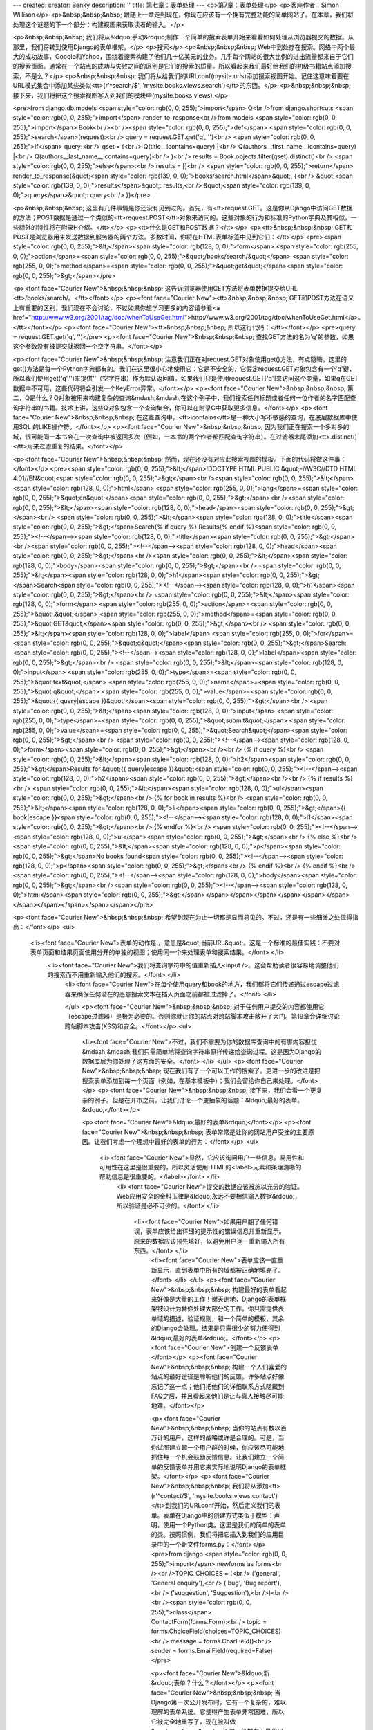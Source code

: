 ---
created: 
creator: Benky
description: ''
title: 第七章：表单处理
---
<p>第7章：表单处理</p>
<p>客座作者：Simon Willison</p>
<p>&nbsp;&nbsp;&nbsp; 跟随上一章走到现在，你现在应该有一个拥有完整功能的简单网站了。在本章，我们将处理这个谜题的下一个部分：构建视图来获取读者的输入。</p>

<p>&nbsp;&nbsp;&nbsp; 我们将从&ldquo;手动&rdquo;制作一个简单的搜索表单开始来看看如何处理从浏览器提交的数据。从那里，我们将转到使用Django的表单框架。</p>
<p>搜索</p>
<p>&nbsp;&nbsp;&nbsp; Web中到处存在搜索。网络中两个最大的成功故事，Google和Yahoo，围绕着搜索构建了他们几十亿美元的业务。几乎每个网站的很大比例的进出流量都来自于它们的搜索页面。通常在一个站点的成功与失败之间的区别是它们的搜索的质量。所以看起来我们最好给我们的初级书籍站点添加搜索，不是么？</p>
<p>&nbsp;&nbsp;&nbsp; 我们将从给我们的URLconf(mysite.urls)添加搜索视图开始。记住这意味着要在URL模式集合中添加某些类似<tt>(r'^search/$', 'mysite.books.views.search')</tt>的东西。</p>
<p>&nbsp;&nbsp;&nbsp; 接下来，我们将把这个搜索视图写入到我们的模块中(mysite.books.views):</p>

<pre>from django.db.models <span style="color: rgb(0, 0, 255);">import</span> Q<br />from django.shortcuts <span style="color: rgb(0, 0, 255);">import</span> render_to_response<br />from models <span style="color: rgb(0, 0, 255);">import</span> Book<br /><br /><span style="color: rgb(0, 0, 255);">def</span> <span style="color: rgb(0, 0, 255);">search</span>(request):<br />    query = request.GET.get('q', '')<br />    <span style="color: rgb(0, 0, 255);">if</span> query:<br />        qset = (<br />            Q(title__icontains=query) |<br />            Q(authors__first_name__icontains=query) |<br />            Q(authors__last_name__icontains=query)<br />        )<br />        results = Book.objects.filter(qset).distinct()<br />    <span style="color: rgb(0, 0,
255);">else</span>:<br />        results = []<br />    <span style="color: rgb(0, 0, 255);">return</span> render_to_response(&quot;<span style="color: rgb(139, 0, 0);">books/search.html</span>&quot;, {<br />        &quot;<span style="color: rgb(139, 0, 0);">results</span>&quot;: results,<br />        &quot;<span style="color: rgb(139, 0, 0);">query</span>&quot;: query<br />    })</pre>

<p>&nbsp;&nbsp;&nbsp; 这里有几件事情是你还没有见到过的。首先，有<tt>request.GET。这是你从Django中访问GET数据的方法；POST数据是通过一个类似的<tt>request.POST</tt>对象来访问的。这些对象的行为和标准的Python字典及其相似，一些额外的特性将在附录H介绍。</tt></p>
<p><tt>什么是GET和POST数据？</tt></p>
<p><tt>&nbsp;&nbsp;&nbsp; GET和POST是浏览器用来发送数据到服务器的两个方法。多数时间，你将在HTML表单标签中见到它们：</tt></p>
<pre><span style="color: rgb(0, 0, 255);">&lt;</span><span style="color: rgb(128, 0, 0);">form</span> <span style="color: rgb(255, 0, 0);">action</span>=<span style="color: rgb(0, 0, 255);">&quot;/books/search/&quot;</span> <span style="color: rgb(255, 0, 0);">method</span>=<span style="color: rgb(0, 0, 255);">&quot;get&quot;</span><span style="color: rgb(0, 0, 255);">&gt;</span></pre>

<p><font face="Courier New">&nbsp;&nbsp;&nbsp; 这告诉浏览器使用GET方法将表单数据提交给URL <tt>/books/search/。</tt></font></p>
<p><font face="Courier New"><tt>&nbsp;&nbsp;&nbsp; GET和POST方法在语义上有重要的区别，我们现在不会讨论，不过如果你想学习更多的内容请参看<a href="http://www.w3.org/2001/tag/doc/whenToUseGet.html">http://www.w3.org/2001/tag/doc/whenToUseGet.html</a>。</tt></font></p>
<p><font face="Courier New"><tt>&nbsp;&nbsp;&nbsp; 所以这行代码：</tt></font></p>
<pre>query = request.GET.get('q', '')</pre>
<p><font face="Courier New">&nbsp;&nbsp;&nbsp; 查找GET方法的名为'q'的参数，如果这个参数没有被提交就返回一个空字符串。</font></p>

<p><font face="Courier New">&nbsp;&nbsp;&nbsp; 注意我们正在对request.GET对象使用get()方法，有点隐晦。这里的get()方法是每一个Python字典都有的。我们在这里很小心地使用它：它是不安全的，它假定request.GET对象包含有一个'q'键，所以我们使用get('q','')来提供''（空字符串）作为默认返回值。如果我们只是使用request.GET['q']来访问这个变量，如果q在GET数据中不可用，这些代码将会引发一个KeyError异常。</font></p>
<p><font face="Courier New">&nbsp;&nbsp;&nbsp; 第二，Q是什么？Q对象被用来构建复杂的查询&mdash;&mdash;在这个例子中，我们搜索任何标题或者任何一位作者的名字匹配查询字符串的书籍。技术上讲，这些Q对象包含一个查询集合，你可以在附录C中获取更多信息。</font></p>
<p><font face="Courier New">&nbsp;&nbsp;&nbsp; 在这些查询中，<tt>icontains</tt>是一种大小写不敏感的查询，在底层数据库中使用SQL 的LIKE操作符。</font></p>
<p><font face="Courier New">&nbsp;&nbsp;&nbsp; 因为我们正在搜索一个多对多的域，很可能同一本书会在一次查询中被返回多次（例如，一本书的两个作者都匹配查询字符串）。在过滤器末尾添加<tt>.distinct()</tt>用来过滤重复的结果。</font></p>

<p><font face="Courier New">&nbsp;&nbsp;&nbsp; 然而，现在还没有对应此搜索视图的模板。下面的代码将做这件事：</font></p>
<pre><span style="color: rgb(0, 0, 255);">&lt;</span>!DOCTYPE HTML PUBLIC &quot;-//W3C//DTD HTML 4.01//EN&quot;<span style="color: rgb(0, 0, 255);">&gt;</span><br /><span style="color: rgb(0, 0, 255);">&lt;</span><span style="color: rgb(128, 0, 0);">html</span> <span style="color: rgb(255, 0, 0);">lang</span>=<span style="color: rgb(0, 0, 255);">&quot;en&quot;</span><span style="color: rgb(0, 0, 255);">&gt;</span><br /><span style="color: rgb(0, 0, 255);">&lt;</span><span style="color: rgb(128, 0, 0);">head</span><span style="color: rgb(0, 0, 255);">&gt;</span><br />    <span style="color: rgb(0, 0, 255);">&lt;</span><span style="color: rgb(128, 0, 0);">title</span><span style="color: rgb(0, 0, 255);">&gt;</span>Search{% if query %} Results{% endif %}<span style="color: rgb(0,
0, 255);"><!--</span--><span style="color: rgb(128, 0, 0);">title</span><span style="color: rgb(0, 0, 255);">&gt;</span><br /><span style="color: rgb(0, 0, 255);"><!--</span--><span style="color: rgb(128, 0, 0);">head</span><span style="color: rgb(0, 0, 255);">&gt;</span><br /><span style="color: rgb(0, 0, 255);">&lt;</span><span style="color: rgb(128, 0, 0);">body</span><span style="color: rgb(0, 0, 255);">&gt;</span><br />  <span style="color: rgb(0, 0, 255);">&lt;</span><span style="color: rgb(128, 0, 0);">h1</span><span style="color: rgb(0, 0, 255);">&gt;</span>Search<span style="color: rgb(0, 0, 255);"><!--</span--><span style="color: rgb(128, 0, 0);">h1</span><span style="color: rgb(0, 0, 255);">&gt;</span><br />  <span style="color: rgb(0, 0, 255);">&lt;</span><span
style="color: rgb(128, 0, 0);">form</span> <span style="color: rgb(255, 0, 0);">action</span>=<span style="color: rgb(0, 0, 255);">&quot;.&quot;</span> <span style="color: rgb(255, 0, 0);">method</span>=<span style="color: rgb(0, 0, 255);">&quot;GET&quot;</span><span style="color: rgb(0, 0, 255);">&gt;</span><br />    <span style="color: rgb(0, 0, 255);">&lt;</span><span style="color: rgb(128, 0, 0);">label</span> <span style="color: rgb(255, 0, 0);">for</span>=<span style="color: rgb(0, 0, 255);">&quot;q&quot;</span><span style="color: rgb(0, 0, 255);">&gt;</span>Search: <span style="color: rgb(0, 0, 255);"><!--</span--><span style="color: rgb(128, 0, 0);">label</span><span style="color: rgb(0, 0, 255);">&gt;</span><br />    <span style="color: rgb(0, 0,
255);">&lt;</span><span style="color: rgb(128, 0, 0);">input</span> <span style="color: rgb(255, 0, 0);">type</span>=<span style="color: rgb(0, 0, 255);">&quot;text&quot;</span> <span style="color: rgb(255, 0, 0);">name</span>=<span style="color: rgb(0, 0, 255);">&quot;q&quot;</span> <span style="color: rgb(255, 0, 0);">value</span>=<span style="color: rgb(0, 0, 255);">&quot;{{ query|escape }}&quot;</span><span style="color: rgb(0, 0, 255);">&gt;</span><br />    <span style="color: rgb(0, 0, 255);">&lt;</span><span style="color: rgb(128, 0, 0);">input</span> <span style="color: rgb(255, 0, 0);">type</span>=<span style="color: rgb(0, 0, 255);">&quot;submit&quot;</span> <span style="color: rgb(255, 0, 0);">value</span>=<span style="color: rgb(0, 0,
255);">&quot;Search&quot;</span><span style="color: rgb(0, 0, 255);">&gt;</span><br />  <span style="color: rgb(0, 0, 255);"><!--</span--><span style="color: rgb(128, 0, 0);">form</span><span style="color: rgb(0, 0, 255);">&gt;</span><br /><br />  {% if query %}<br />    <span style="color: rgb(0, 0, 255);">&lt;</span><span style="color: rgb(128, 0, 0);">h2</span><span style="color: rgb(0, 0, 255);">&gt;</span>Results for &quot;{{ query|escape }}&quot;:<span style="color: rgb(0, 0, 255);"><!--</span--><span style="color: rgb(128, 0, 0);">h2</span><span style="color: rgb(0, 0, 255);">&gt;</span><br /><br />    {% if results %}<br />      <span style="color: rgb(0, 0, 255);">&lt;</span><span style="color: rgb(128, 0, 0);">ul</span><span style="color: rgb(0, 0,
255);">&gt;</span><br />      {% for book in results %}<br />        <span style="color: rgb(0, 0, 255);">&lt;</span><span style="color: rgb(128, 0, 0);">li</span><span style="color: rgb(0, 0, 255);">&gt;</span>{{ book|escape }}<span style="color: rgb(0, 0, 255);"><!--</span--><span style="color: rgb(128, 0, 0);">l1</span><span style="color: rgb(0, 0, 255);">&gt;</span><br />      {% endfor %}<br />      <span style="color: rgb(0, 0, 255);"><!--</span--><span style="color: rgb(128, 0, 0);">ul</span><span style="color: rgb(0, 0, 255);">&gt;</span><br />    {% else %}<br />      <span style="color: rgb(0, 0, 255);">&lt;</span><span style="color: rgb(128, 0, 0);">p</span><span style="color: rgb(0, 0, 255);">&gt;</span>No books found<span style="color: rgb(0, 0,
255);"><!--</span--><span style="color: rgb(128, 0, 0);">p</span><span style="color: rgb(0, 0, 255);">&gt;</span><br />    {% endif %}<br />  {% endif %}<br /><span style="color: rgb(0, 0, 255);"><!--</span--><span style="color: rgb(128, 0, 0);">body</span><span style="color: rgb(0, 0, 255);">&gt;</span><br /><span style="color: rgb(0, 0, 255);"><!--</span--><span style="color: rgb(128, 0, 0);">html</span><span style="color: rgb(0, 0, 255);">&gt;</span></span></span></span></span></span></span></span></span></span></span></span></pre>

<p><font face="Courier New">&nbsp;&nbsp;&nbsp; 希望到现在为止一切都是显而易见的。不过，还是有一些细微之处值得指出：</font></p>
<ul>
    <li><font face="Courier New">表单的动作是.，意思是&quot;当前URL&quot;。这是一个标准的最佳实践：不要对表单页面和结果页面使用分开的单独的视图；使用同一个来处理表单和搜索结果。</font> </li>
        <li><font face="Courier New">我们将查询字符串的值重新插入<input />。这会帮助读者很容易地调整他们的搜索而不用重新输入他们的搜索。</font> </li>
            <li><font face="Courier New">在每个使用query和book的地方，我们都将它们传递通过escape过滤器来确保任何潜在的恶意搜索文本在插入页面之前都被过滤掉了。</font> </li>

            </ul>
            <p><font face="Courier New">&nbsp;&nbsp;&nbsp; 对于任何用户提交的内容都使用它（escape过滤器）是极为必要的。否则你就让你的站点对跨站脚本攻击敞开了大门。第19章会详细讨论跨站脚本攻击(XSS)和安全。</font></p>
            <ul>
                <li><font face="Courier New">不过，我们不需要为你的数据库查询中的有害内容担忧&mdash;&mdash;我们只需简单地将查询字符串原样传递给查询过程。这是因为Django的数据库层为你处理了这方面的安全。</font> </li>
                </ul>
                <p><font face="Courier New">&nbsp;&nbsp;&nbsp; 现在我们有了一个可以工作的搜索了。更进一步的改进是把搜索表单添加到每一个页面（例如，在基本模板中）；我们会留给你自己来处理。</font></p>
                <p><font face="Courier New">&nbsp;&nbsp;&nbsp; 接下来，我们会看一个更复杂的例子。但是在开市之前，让我们讨论一个更抽象的话题：&ldquo;最好的表单。&rdquo;</font></p>

                <p><font face="Courier New">&ldquo;最好的表单&rdquo;</font></p>
                <p><font face="Courier New">&nbsp;&nbsp;&nbsp; 表单常常是让你的网站用户受挫的主要原因。让我们考虑一个理想中最好的表单的行为：</font></p>
                <ul>
                    <li><font face="Courier New">显然，它应该询问用户一些信息。易用性和可用性在这里是很重要的，所以灵活使用HTML的<label>元素和条理清晰的帮助信息是很重要的。</label></font> </li>
                        <li><font face="Courier New">提交的数据应该被施以充分的验证。Web应用安全的金科玉律是&ldquo;永远不要相信输入数据&rdquo;，所以验证是必不可少的。</font> </li>

                            <li><font face="Courier New">如果用户翻了任何错误，表单应该给出详细的提示性的错误信息并重新显示。原来的数据应该预先填好，以避免用户逐一重新输入所有东西。</font> </li>
                                <li><font face="Courier New">表单应该一直重新显示，直到表单中所有的域都被正确地填充了。</font> </li>
                                </ul>
                                <p><font face="Courier New">&nbsp;&nbsp;&nbsp; 构建最好的表单看起来好像是大量的工作！谢天谢地，Django的表单框架被设计为替你处理大部分的工作。你只需提供表单域的描述，验证规则，和一个简单的模板，其余的Django会处理。结果是只需很少的努力便得到&ldquo;最好的表单&rdquo;。</font></p>
                                <p><font face="Courier New">创建一个反馈表单</font></p>
                                <p><font face="Courier New">&nbsp;&nbsp;&nbsp; 构建一个人们喜爱的站点的最好途径是聆听他们的反馈。许多站点好像忘记了这一点；他们把他们的详细联系方式隐藏到FAQ之后，并且看起来他们是让与真人接触尽可能地难。</font></p>

                                <p><font face="Courier New">&nbsp;&nbsp;&nbsp; 当你的站点有数以百万计的用户，这样的战略或许是合理的。可是，当你试图建立起一个用户群的时候，你应该尽可能地抓住每一个机会鼓励反馈信息。让我们建立一个简单的反馈表单并用它来实际地说明Django的表单框架。</font></p>
                                <p><font face="Courier New">&nbsp;&nbsp;&nbsp; 我们将从添加<tt>(r'^contact/$', 'mysite.books.views.contact')</tt>到我们的URLconf开始，然后定义我们的表单。表单在Django中的创建方式类似于模型：声明，使用一个Python类。这里是我们的简单的表单的类。按照惯例，我们将把它插入到我们的应用目录中的一个新文件forms.py：</font></p>
                                <pre>from django <span style="color: rgb(0, 0, 255);">import</span> newforms as forms<br /><br />TOPIC_CHOICES = (<br />    ('general', 'General enquiry'),<br />    ('bug', 'Bug report'),<br />    ('suggestion', 'Suggestion'),<br />)<br /><br /><span style="color: rgb(0, 0, 255);">class</span> ContactForm(forms.Form):<br />    topic = forms.ChoiceField(choices=TOPIC_CHOICES)<br />    message = forms.CharField()<br />    sender = forms.EmailField(required=False)</pre>

                                <p><font face="Courier New">&ldquo;新&rdquo;表单？什么？</font></p>
                                <p><font face="Courier New">&nbsp;&nbsp;&nbsp; 当Django第一次公开发布时，它有一个复杂的，难以理解的表单系统。它使得产生表单非常困难，所以它被完全地重写了，现在被叫做&quot;newforms&quot;。不过，仍然有大量代码是基于&ldquo;旧&rdquo;表单系统的，所以到现在为止Django在两种表单包之间过渡。</font></p>
                                <p><font face="Courier New">&nbsp;&nbsp;&nbsp; 到本书写作时为止，Django的旧表单系统仍然作为django.forms可用，新表单包是django.newforms。某些地方改变了并且django.forms将会指向新的表单包。不过，为了确保本书中的例子能够尽可能广泛地工作，所有的例子会引用django.newforms。</font></p>
                                <p><font face="Courier New">&nbsp;&nbsp;&nbsp; Django的表单是django.newforms.Form的子类，就像Django模型是django.db.models.Model的子类。django.newforms模块也包含一些Field类；完整的列表在Django的文章网站<a href="http://www.djangoproject.com/documentation/0.96/newforms/">http://www.djangoproject.com/documentation/0.96/newforms/</a>可用。</font></p>

                                <p><font face="Courier New">&nbsp;&nbsp;&nbsp; 我们的<tt>ContactForm</tt>由3个域组成：话题，从三个选项中选择；消息，是一个字符域；发送者，是一个电子邮件域并且是可选的（因为即使是匿名的用户也是有用的）。还有其他的一些域类型可以使用，并且如果它们不满足你的需要你可以编写你自己的类型。</font></p>
                                <p><font face="Courier New">&nbsp;&nbsp;&nbsp; 表单对象本身知道怎样去做一些有用的事情。它可以验证一个数据的收集，它可以生成自己的HTML&quot;小部件&quot;，它可以构建一个有用的出错信息的集合，并且，如果我们比较懒，它还可以为我们绘制整个表单。让我们把它挂接到一个视图来实际地看看它。在views.py中：</font></p>
                                <pre>from django.db.models <span style="color: rgb(0, 0, 255);">import</span> Q<br />from django.shortcuts <span style="color: rgb(0, 0, 255);">import</span> render_to_response<br />from models <span style="color: rgb(0, 0, 255);">import</span> Book<br />from forms <span style="color: rgb(0, 0, 255);">import</span> ContactForm<br /><br /><span style="color: rgb(0, 0, 255);">def</span> <span style="color: rgb(0, 0, 255);">search</span>(request):<br />    query = request.GET.get('q', '')<br />    <span style="color: rgb(0, 0, 255);">if</span> query:<br />        qset = (<br />            Q(title__icontains=query) |<br />            Q(authors__first_name__icontains=query) |<br />            Q(authors__last_name__icontains=query)<br />        )<br />
                                results = Book.objects.filter(qset).distinct()<br />    <span style="color: rgb(0, 0, 255);">else</span>:<br />        results = []<br />    <span style="color: rgb(0, 0, 255);">return</span> render_to_response(&quot;<span style="color: rgb(139, 0, 0);">books/search.html</span>&quot;, {<br />        &quot;<span style="color: rgb(139, 0, 0);">results</span>&quot;: results,<br />        &quot;<span style="color: rgb(139, 0, 0);">query</span>&quot;: query<br />    })<br /><br /><span style="color: rgb(0, 0, 255);">def</span> contact(request):<br />    form = ContactForm()<br />    <span style="color: rgb(0, 0, 255);">return</span> render_to_response('contact.html', {'form': form})</pre>

                                <p><font face="Courier New">&nbsp;&nbsp;&nbsp; 并且在<tt>contact.html</tt>中：</font></p>
                                <pre><span style="color: rgb(0, 0, 255);">&lt;</span>!DOCTYPE HTML PUBLIC &quot;-//W3C//DTD HTML 4.01//EN&quot;<span style="color: rgb(0, 0, 255);">&gt;</span><br /><span style="color: rgb(0, 0, 255);">&lt;</span><span style="color: rgb(128, 0, 0);">html</span> <span style="color: rgb(255, 0, 0);">lang</span>=<span style="color: rgb(0, 0, 255);">&quot;en&quot;</span><span style="color: rgb(0, 0, 255);">&gt;</span><br /><span style="color: rgb(0, 0, 255);">&lt;</span><span style="color: rgb(128, 0, 0);">head</span><span style="color: rgb(0, 0, 255);">&gt;</span><br />    <span style="color: rgb(0, 0, 255);">&lt;</span><span style="color: rgb(128, 0, 0);">title</span><span style="color: rgb(0, 0, 255);">&gt;</span>Contact us<span style="color:
                                rgb(0, 0, 255);"><!--</span--><span style="color: rgb(128, 0, 0);">title</span><span style="color: rgb(0, 0, 255);">&gt;</span><br /><span style="color: rgb(0, 0, 255);"><!--</span--><span style="color: rgb(128, 0, 0);">head</span><span style="color: rgb(0, 0, 255);">&gt;</span><br /><span style="color: rgb(0, 0, 255);">&lt;</span><span style="color: rgb(128, 0, 0);">body</span><span style="color: rgb(0, 0, 255);">&gt;</span><br />    <span style="color: rgb(0, 0, 255);">&lt;</span><span style="color: rgb(128, 0, 0);">h1</span><span style="color: rgb(0, 0, 255);">&gt;</span>Contact us<span style="color: rgb(0, 0, 255);"><!--</span--><span style="color: rgb(128, 0, 0);">h1</span><span style="color: rgb(0, 0, 255);">&gt;</span><br />    <span
                                style="color: rgb(0, 0, 255);">&lt;</span><span style="color: rgb(128, 0, 0);">form</span> <span style="color: rgb(255, 0, 0);">action</span>=<span style="color: rgb(0, 0, 255);">&quot;.&quot;</span> <span style="color: rgb(255, 0, 0);">method</span>=<span style="color: rgb(0, 0, 255);">&quot;POST&quot;</span><span style="color: rgb(0, 0, 255);">&gt;</span><br />        <span style="color: rgb(0, 0, 255);">&lt;</span><span style="color: rgb(128, 0, 0);">table</span><span style="color: rgb(0, 0, 255);">&gt;</span><br />            {{ form.as_table }}<br />        <span style="color: rgb(0, 0, 255);"><!--</span--><span style="color: rgb(128, 0, 0);">table</span><span style="color: rgb(0, 0, 255);">&gt;</span><br />        <span style="color: rgb(0,
                                0, 255);">&lt;</span><span style="color: rgb(128, 0, 0);">p</span><span style="color: rgb(0, 0, 255);">&gt;</span><span style="color: rgb(0, 0, 255);">&lt;</span><span style="color: rgb(128, 0, 0);">input</span> <span style="color: rgb(255, 0, 0);">type</span>=<span style="color: rgb(0, 0, 255);">&quot;submit&quot;</span> <span style="color: rgb(255, 0, 0);">value</span>=<span style="color: rgb(0, 0, 255);">&quot;Submit&quot;</span><span style="color: rgb(0, 0, 255);">&gt;</span><span style="color: rgb(0, 0, 255);"><!--</span--><span style="color: rgb(128, 0, 0);">p</span><span style="color: rgb(0, 0, 255);">&gt;</span><br />    <span style="color: rgb(0, 0, 255);"><!--</span--><span style="color: rgb(128, 0, 0);">form</span><span style="color:
                                rgb(0, 0, 255);">&gt;</span><br /><span style="color: rgb(0, 0, 255);"><!--</span--><span style="color: rgb(128, 0, 0);">body</span><span style="color: rgb(0, 0, 255);">&gt;</span><br /><span style="color: rgb(0, 0, 255);"><!--</span--><span style="color: rgb(128, 0, 0);">html</span><span style="color: rgb(0, 0, 255);">&gt;</span></span></span></span></span></span></span></span></span></pre>

                                <p><font face="Courier New">&nbsp;&nbsp;&nbsp; 这里最有趣的一行是<tt>{{ form.as_table }}。</tt>form是我们的ContactForm实例，传递到<tt>render_to_response</tt>。as_table是一个将表单渲染为表格的行序列的方法(as_ul和as_p也可以被使用)。生成的HTML看起来是这样的：</font></p>
                                <pre><span style="color: rgb(0, 0, 255);">&lt;</span><span style="color: rgb(128, 0, 0);">tr</span><span style="color: rgb(0, 0, 255);">&gt;</span><br />    <span style="color: rgb(0, 0, 255);">&lt;</span><span style="color: rgb(128, 0, 0);">th</span><span style="color: rgb(0, 0, 255);">&gt;</span><span style="color: rgb(0, 0, 255);">&lt;</span><span style="color: rgb(128, 0, 0);">label</span> <span style="color: rgb(255, 0, 0);">for</span>=<span style="color: rgb(0, 0, 255);">&quot;id_topic&quot;</span><span style="color: rgb(0, 0, 255);">&gt;</span>Topic:<span style="color: rgb(0, 0, 255);"><!--</span--><span style="color: rgb(128, 0, 0);">label</span><span style="color: rgb(0, 0, 255);">&gt;</span><span style="color: rgb(0, 0,
                                255);"><!--</span--><span style="color: rgb(128, 0, 0);">th</span><span style="color: rgb(0, 0, 255);">&gt;</span><br />    <span style="color: rgb(0, 0, 255);">&lt;</span><span style="color: rgb(128, 0, 0);">td</span><span style="color: rgb(0, 0, 255);">&gt;</span><br />        <span style="color: rgb(0, 0, 255);">&lt;</span><span style="color: rgb(128, 0, 0);">select</span> <span style="color: rgb(255, 0, 0);">name</span>=<span style="color: rgb(0, 0, 255);">&quot;topic&quot;</span> <span style="color: rgb(255, 0, 0);">id</span>=<span style="color: rgb(0, 0, 255);">&quot;id_topic&quot;</span><span style="color: rgb(0, 0, 255);">&gt;</span><br />            <span style="color: rgb(0, 0, 255);">&lt;</span><span style="color: rgb(128, 0,
                                0);">option</span> <span style="color: rgb(255, 0, 0);">value</span>=<span style="color: rgb(0, 0, 255);">&quot;general&quot;</span><span style="color: rgb(0, 0, 255);">&gt;</span>General enquiry<span style="color: rgb(0, 0, 255);"><!--</span--><span style="color: rgb(128, 0, 0);">option</span><span style="color: rgb(0, 0, 255);">&gt;</span><br />            <span style="color: rgb(0, 0, 255);">&lt;</span><span style="color: rgb(128, 0, 0);">option</span> <span style="color: rgb(255, 0, 0);">value</span>=<span style="color: rgb(0, 0, 255);">&quot;bug&quot;</span><span style="color: rgb(0, 0, 255);">&gt;</span>Bug report<span style="color: rgb(0, 0, 255);"><!--</span--><span style="color: rgb(128, 0, 0);">option</span><span style="color: rgb(0, 0,
                                255);">&gt;</span><br />            <span style="color: rgb(0, 0, 255);">&lt;</span><span style="color: rgb(128, 0, 0);">option</span> <span style="color: rgb(255, 0, 0);">value</span>=<span style="color: rgb(0, 0, 255);">&quot;suggestion&quot;</span><span style="color: rgb(0, 0, 255);">&gt;</span>Suggestion<span style="color: rgb(0, 0, 255);"><!--</span--><span style="color: rgb(128, 0, 0);">option</span><span style="color: rgb(0, 0, 255);">&gt;</span><br />        <span style="color: rgb(0, 0, 255);"><!--</span--><span style="color: rgb(128, 0, 0);">select</span><span style="color: rgb(0, 0, 255);">&gt;</span><br />    <span style="color: rgb(0, 0, 255);"><!--</span--><span style="color: rgb(128, 0, 0);">td</span><span style="color: rgb(0, 0,
                                255);">&gt;</span><br /><span style="color: rgb(0, 0, 255);"><!--</span--><span style="color: rgb(128, 0, 0);">tr</span><span style="color: rgb(0, 0, 255);">&gt;</span><br /><span style="color: rgb(0, 0, 255);">&lt;</span><span style="color: rgb(128, 0, 0);">tr</span><span style="color: rgb(0, 0, 255);">&gt;</span><br />    <span style="color: rgb(0, 0, 255);">&lt;</span><span style="color: rgb(128, 0, 0);">th</span><span style="color: rgb(0, 0, 255);">&gt;</span><span style="color: rgb(0, 0, 255);">&lt;</span><span style="color: rgb(128, 0, 0);">label</span> <span style="color: rgb(255, 0, 0);">for</span>=<span style="color: rgb(0, 0, 255);">&quot;id_message&quot;</span><span style="color: rgb(0, 0, 255);">&gt;</span>Message:<span style="color:
                                rgb(0, 0, 255);"><!--</span--><span style="color: rgb(128, 0, 0);">label</span><span style="color: rgb(0, 0, 255);">&gt;</span><span style="color: rgb(0, 0, 255);"><!--</span--><span style="color: rgb(128, 0, 0);">th</span><span style="color: rgb(0, 0, 255);">&gt;</span><br />    <span style="color: rgb(0, 0, 255);">&lt;</span><span style="color: rgb(128, 0, 0);">td</span><span style="color: rgb(0, 0, 255);">&gt;</span><span style="color: rgb(0, 0, 255);">&lt;</span><span style="color: rgb(128, 0, 0);">input</span> <span style="color: rgb(255, 0, 0);">type</span>=<span style="color: rgb(0, 0, 255);">&quot;text&quot;</span> <span style="color: rgb(255, 0, 0);">name</span>=<span style="color: rgb(0, 0, 255);">&quot;message&quot;</span> <span
                                style="color: rgb(255, 0, 0);">id</span>=<span style="color: rgb(0, 0, 255);">&quot;id_message&quot;</span> <span style="color: rgb(0, 0, 255);">/&gt;</span><span style="color: rgb(0, 0, 255);"><!--</span--><span style="color: rgb(128, 0, 0);">td</span><span style="color: rgb(0, 0, 255);">&gt;</span><br /><span style="color: rgb(0, 0, 255);"><!--</span--><span style="color: rgb(128, 0, 0);">tr</span><span style="color: rgb(0, 0, 255);">&gt;</span><br /><span style="color: rgb(0, 0, 255);">&lt;</span><span style="color: rgb(128, 0, 0);">tr</span><span style="color: rgb(0, 0, 255);">&gt;</span><br />    <span style="color: rgb(0, 0, 255);">&lt;</span><span style="color: rgb(128, 0, 0);">th</span><span style="color: rgb(0, 0, 255);">&gt;</span><span
                                style="color: rgb(0, 0, 255);">&lt;</span><span style="color: rgb(128, 0, 0);">label</span> <span style="color: rgb(255, 0, 0);">for</span>=<span style="color: rgb(0, 0, 255);">&quot;id_sender&quot;</span><span style="color: rgb(0, 0, 255);">&gt;</span>Sender:<span style="color: rgb(0, 0, 255);"><!--</span--><span style="color: rgb(128, 0, 0);">label</span><span style="color: rgb(0, 0, 255);">&gt;</span><span style="color: rgb(0, 0, 255);"><!--</span--><span style="color: rgb(128, 0, 0);">th</span><span style="color: rgb(0, 0, 255);">&gt;</span><br />    <span style="color: rgb(0, 0, 255);">&lt;</span><span style="color: rgb(128, 0, 0);">td</span><span style="color: rgb(0, 0, 255);">&gt;</span><span style="color: rgb(0, 0, 255);">&lt;</span><span
                                style="color: rgb(128, 0, 0);">input</span> <span style="color: rgb(255, 0, 0);">type</span>=<span style="color: rgb(0, 0, 255);">&quot;text&quot;</span> <span style="color: rgb(255, 0, 0);">name</span>=<span style="color: rgb(0, 0, 255);">&quot;sender&quot;</span> <span style="color: rgb(255, 0, 0);">id</span>=<span style="color: rgb(0, 0, 255);">&quot;id_sender&quot;</span> <span style="color: rgb(0, 0, 255);">/&gt;</span><span style="color: rgb(0, 0, 255);"><!--</span--><span style="color: rgb(128, 0, 0);">td</span><span style="color: rgb(0, 0, 255);">&gt;</span><br /><span style="color: rgb(0, 0, 255);"><!--</span--><span style="color: rgb(128, 0, 0);">tr</span><span style="color: rgb(0, 0,
                                255);">&gt;</span></span></span></span></span></span></span></span></span></span></span></span></span></span></span></span></span></pre>

                                <p><font face="Courier New">&nbsp;&nbsp;&nbsp; 注意
                                <table>
                                    和
                                        <form>
                                                标签并没有被包含；你需要在模板中自己定义它们，给你了自由来控制当表单被提交的时候的行为。<label>元素被包含，使得表单在盒子之外也可以被访问。  </label>
                                                        <p><font face="Courier New">&nbsp;&nbsp;&nbsp; 我们的表单当前为消息域使用<tt><input type="text" /></tt>小部件。我们不想限制我们的用户只能输入一行文本，所以我们将使用<textarea>小部件来代替：&lt;/font&gt;&lt;/p&gt;  &lt;pre&gt;&lt;span style=&quot;color: #0000ff&quot;&gt;class&lt;/span&gt; ContactForm(forms.Form):     topic = forms.ChoiceField(choices=TOPIC_CHOICES)     message = forms.CharField(widget=forms.Textarea())     sender = forms.EmailField(required=False)&lt;/pre&gt;  &lt;p&gt;&lt;font face=&quot;Courier New&quot;&gt;&nbsp;&nbsp;&nbsp; 表单框架把每个域的表现逻辑分为一个小部件的集合。每个域类型都有一个默认的小部件，但是你可以很容易地覆盖默认值，或者提供一个你自己定制的小部件。&lt;/font&gt;&lt;/p&gt;
                                                        &lt;p&gt;&lt;font face=&quot;Courier New&quot;&gt;&nbsp;&nbsp;&nbsp; 现在，提交这个表单实际上不会做任何事情。让我们添加自己的验证规则：&lt;/font&gt;&lt;/p&gt;  &lt;pre&gt;&lt;span style=&quot;color: #0000ff&quot;&gt;def&lt;/span&gt; contact(request):     &lt;span style=&quot;color: #0000ff&quot;&gt;if&lt;/span&gt; request.method == 'POST':         form = ContactForm(request.POST)     &lt;span style=&quot;color: #0000ff&quot;&gt;else&lt;/span&gt;:         form = ContactForm()     &lt;span style=&quot;color: #0000ff&quot;&gt;return&lt;/span&gt; render_to_response('contact.html', {'form': form})&lt;/pre&gt;  &lt;p&gt;&nbsp;&nbsp;&nbsp;&nbsp;
                                                        一个表单实例可以处在两种状态之一：绑定的和非绑定的。一个绑定的实例是使用字典（或者类似字典的对象）构造并且知道怎样验证和从它们重新显示数据。一个非绑定的表单没有数据和它绑定，它仅仅知道如何显示它自己。&lt;/p&gt;  &lt;p&gt;&nbsp;&nbsp;&nbsp; 尝试输入一个无效的电子邮件地址。&lt;tt&gt;EmailField&lt;/tt&gt;知道如何验证电子邮件地址，至少在一个合理的可接受的水平上。&lt;/p&gt;  &lt;p&gt;设置初始数据&lt;/p&gt;  &lt;p&gt;&nbsp;&nbsp;&nbsp; 直接把数据传递给表单构造器会绑定这个数据并指示应该进行验证。不过，通常我们需要显示一个一些域被预填的初始表单&mdash;&mdash;例如，一个&ldquo;编辑&rdquo;表单。我们可以通过initial关键字参数来做这个：&lt;/p&gt;  &lt;p&gt;form = CommentForm(initial={'sender': &lt;a
                                                        href=&quot;mailto:'user@example.com'&quot; _fcksavedurl=&quot;mailto:'user@example.com'&quot;&gt;'user@example.com'&lt;/a&gt;})&lt;/p&gt;  &lt;p&gt;&nbsp;&nbsp;&nbsp; 如果我们的表单将总是使用相同的默认值，我们可以在表单的定义中配置它们：&lt;/p&gt;  &lt;pre&gt;message = forms.CharField(widget=forms.Textarea(),                           initial=&quot;&lt;span style=&quot;color: #8b0000&quot;&gt;Replace with your feedback&lt;/span&gt;&quot;)&lt;/pre&gt;  &lt;p&gt;处理提交&lt;/p&gt;  &lt;p&gt;&nbsp;&nbsp;&nbsp; 一旦用户填写了表单并且它们通过了我们的验证规则，我们需要用这些数据来做一些有用的事。在这个例子里，我们想要构建并发送一封包含用户反馈的电子邮件。我们将使用Django的email包来做这些。&lt;/p&gt;
                                                        &lt;p&gt;&nbsp;&nbsp;&nbsp;&nbsp; 首先，我们需要知道数据是否确实被验证了，如果是，我们需要访问经过验证的数据。表单框架做了比验证数据更多的事，它也把数据转换为Python的类型。我们的联系人表单仅处理字符串，但是如果我们使用了&lt;tt&gt;IntegerField&lt;/tt&gt; 或者 &lt;tt&gt;DateTimeField，表单框架会确保我们得到一个Python的整数或者datetime对象。&lt;/tt&gt;&lt;/p&gt;  &lt;p&gt;&lt;tt&gt;&nbsp;&nbsp;&nbsp; 为知道表单是否被绑定验证数据，调用is_vaild()方法：&lt;/tt&gt;&lt;/p&gt;  &lt;pre&gt;form = ContactForm(request.POST) &lt;span style=&quot;color: #0000ff&quot;&gt;if&lt;/span&gt; form.is_valid():     # Process form &lt;span style=&quot;color: #0000ff&quot;&gt;data&lt;/span&gt;&lt;/pre&gt;  &lt;p&gt;&lt;font face=&quot;Courier
                                                        New&quot;&gt;&nbsp;&nbsp;&nbsp; 现在我们需要访问数据。我们可以直接从request.POST取出它，但是如果我们这样做，我们会错过由表单框架实施的类型转换。取而代之，我们使用form.clean_fata:&lt;/font&gt;&lt;/p&gt;  &lt;pre&gt;&lt;span style=&quot;color: #0000ff&quot;&gt;if&lt;/span&gt; form.is_valid():     topic = form.clean_data['topic']     message = form.clean_data['message']     sender = form.clean_data.get('sender', 'noreply@example.com')     # ...&lt;/pre&gt;  &lt;p&gt;&lt;font face=&quot;Courier New&quot;&gt;&nbsp;&nbsp;&nbsp;
                                                        注意因为发送人域并不是必需的，当它缺失时我们提供了一个默认值。最后，我们需要记录用户的反馈。做到这一点最简单的途径是用电子邮件把它发送给站点管理员。我们可以使用send_mail函数来做这件事：&lt;/font&gt;&lt;/p&gt;  &lt;pre&gt;from django.core.mail &lt;span style=&quot;color: #0000ff&quot;&gt;import&lt;/span&gt; send_mail  # ...  send_mail(     'Feedback from your &lt;span style=&quot;color: #0000ff&quot;&gt;site&lt;/span&gt;, topic: %s' % topic,     message, sender,     ['administrator@example.com'] )&lt;/pre&gt;  &lt;p&gt;&lt;font face=&quot;Courier New&quot;&gt;&nbsp;&nbsp;&nbsp;
                                                        send_mail函数有四个必需的参数：邮件标题，邮件体，&quot;from&quot;地址，和一个接收者列表。send_mail是Django的&lt;tt&gt;EmailMessage&lt;/tt&gt;类的一个便利的包装形式，&lt;tt&gt;EmailMessage&lt;/tt&gt;提供高级的特性如附件、多块电子邮件、和电子邮件头部的完全控制。&lt;/font&gt;&lt;/p&gt;  &lt;p&gt;&lt;font face=&quot;Courier New&quot;&gt;&nbsp;&nbsp;&nbsp; 发送了电子邮件之后，我们应该将我们的用户重定向到一个静态的确认页面。完成后的视图函数看起来是这样的：&lt;/font&gt;&lt;/p&gt;  &lt;pre&gt;from django.http &lt;span style=&quot;color: #0000ff&quot;&gt;import&lt;/span&gt; HttpResponseRedirect from django.shortcuts &lt;span style=&quot;color: #0000ff&quot;&gt;import&lt;/span&gt; render_to_response from django.core.mail &lt;span
                                                        style=&quot;color: #0000ff&quot;&gt;import&lt;/span&gt; send_mail from forms &lt;span style=&quot;color: #0000ff&quot;&gt;import&lt;/span&gt; ContactForm  &lt;span style=&quot;color: #0000ff&quot;&gt;def&lt;/span&gt; contact(request):     &lt;span style=&quot;color: #0000ff&quot;&gt;if&lt;/span&gt; request.method == 'POST':         form = ContactForm(request.POST)         &lt;span style=&quot;color: #0000ff&quot;&gt;if&lt;/span&gt; form.is_valid():             topic = form.clean_data['topic']             message = form.clean_data['message']             sender = form.clean_data.get('sender', 'noreply@example.com')             send_mail(                 'Feedback from your &lt;span style=&quot;color:
                                                        #0000ff&quot;&gt;site&lt;/span&gt;, topic: %s' % topic,                 message, sender,                 ['administrator@example.com']             )             &lt;span style=&quot;color: #0000ff&quot;&gt;return&lt;/span&gt; HttpResponseRedirect('/contact/thanks/')     &lt;span style=&quot;color: #0000ff&quot;&gt;else&lt;/span&gt;:         form = ContactForm()     &lt;span style=&quot;color: #0000ff&quot;&gt;return&lt;/span&gt; render_to_response('contact.html', {'form': form})&lt;/pre&gt;  &lt;pre&gt;POST之后重定向&lt;/pre&gt;  &lt;p&gt;&nbsp;&nbsp;&nbsp;
                                                        如果用户在页面被POST请求显示过之后选择刷新页面，那么那个请求会被重复。这通常会导致不期望的行为，如一个重复的记录被添加到数据库中。在POST之后重定向是避免此种情况的有用的模式：在成功执行一个POST请求之后，将用户重定向到另一个页面而不是直接返回HTML。&lt;/p&gt;  &lt;p&gt;自定义验证规则&lt;/p&gt;  &lt;p&gt;&nbsp;&nbsp;&nbsp; 想想我们已经建立了反馈表单，并且电子邮件也已经嵌入了。只有一个问题：某些邮件只有一或者两个词语，并不能形成包含详细信息的邮件。我们准备实施一个新的验证规则：4个词语或者更多，谢谢。&lt;/p&gt;  &lt;p&gt;&nbsp;&nbsp;&nbsp;
                                                        有很多种方法在Django表单中嵌入自定义验证规则。如果我们的规则是要一次又一次被重复使用的，我们可以创建一个自定义的域类型。大多数的自定义验证规则是一次性的，因此，可以直接绑定在表单类中。&lt;/p&gt;  &lt;p&gt;&nbsp;&nbsp;&nbsp; 我们想要在message域添加验证规则，因此我们需要给我们的表单添加一个clean_message方法：&lt;/p&gt;  &lt;pre&gt;&lt;span style=&quot;color: #0000ff&quot;&gt;class&lt;/span&gt; ContactForm(forms.Form):     topic = forms.ChoiceField(choices=TOPIC_CHOICES)     message = forms.CharField(widget=forms.Textarea())     sender = forms.EmailField(required=False)      &lt;span style=&quot;color: #0000ff&quot;&gt;def&lt;/span&gt; clean_message(self):         message = self.clean_data.get('message', '')
                                                        num_words = len(message.&lt;span style=&quot;color: #0000ff&quot;&gt;split&lt;/span&gt;())         &lt;span style=&quot;color: #0000ff&quot;&gt;if&lt;/span&gt; num_words &lt; 4:             raise forms.ValidationError(&quot;&lt;span style=&quot;color: #8b0000&quot;&gt;Not enough words!&lt;/span&gt;&quot;)         &lt;span style=&quot;color: #0000ff&quot;&gt;return&lt;/span&gt; message&lt;/pre&gt;  &lt;p&gt;&nbsp;&nbsp;&nbsp; 这个新的方法会在默认的域验证方法（在这个例子中是CharField的验证方法）之后被调用。因为域数据已经部分地被处理了，我们需要我们需要把它从表单的clean_data字典中取出来。&lt;/p&gt;  &lt;p&gt;&nbsp;&nbsp;&nbsp;
                                                        我们使用len()和split()组合来计算单词的数目。如果用户输入了太少的单词，我们就会抛出一个&lt;tt&gt;ValidationError&lt;/tt&gt;异常。附加在这个异常的字符串会作为错误列表中的一个条目显示给用户。&lt;/p&gt;  &lt;p&gt;&nbsp;&nbsp;&nbsp; 在方法的末尾明确地返回出错域的值是十分重要的。这允许我们修改（或者把它转换为一个不同的Python类型）我们的自定义验证方法中的值。如果我们忘记了返回语句，None会被返回，原来的值就会丢失。&lt;/p&gt;  &lt;p&gt;自定义外观和风格&lt;/p&gt;  &lt;p&gt;&nbsp;&nbsp;&nbsp; 自定义表单外观最快速的途径是使用CSS。错误列表尤其可以使用一些视觉增强在定制外观，&lt;ul&gt;标签有一个errorlist类属性专门用来做这件事。接下来的CSS代码定制了错误输出：&lt;/p&gt;  &lt;pre&gt;&lt;&lt;span style=&quot;color:
                                                        #800000&quot;&gt;style&lt;/span&gt; &lt;span style=&quot;color: #800000&quot;&gt;type&lt;/span&gt;=&quot;&lt;span style=&quot;color: #800000&quot;&gt;text&lt;/span&gt;/&lt;span style=&quot;color: #800000&quot;&gt;css&lt;/span&gt;&quot;&gt;     &lt;span style=&quot;color: #800000&quot;&gt;ul&lt;/span&gt;.&lt;span style=&quot;color: #800000&quot;&gt;errorlist&lt;/span&gt; {         &lt;span style=&quot;color: #ff0000&quot;&gt;margin&lt;/span&gt;: &lt;span style=&quot;color: #0000ff&quot;&gt;0&lt;/span&gt;;         &lt;span style=&quot;color: #ff0000&quot;&gt;padding&lt;/span&gt;: &lt;span style=&quot;color: #0000ff&quot;&gt;0&lt;/span&gt;;     }     .&lt;span style=&quot;color: #800000&quot;&gt;errorlist&lt;/span&gt;
                                                        &lt;span style=&quot;color: #800000&quot;&gt;li&lt;/span&gt; {         &lt;span style=&quot;color: #ff0000&quot;&gt;background-color&lt;/span&gt;: &lt;span style=&quot;color: #0000ff&quot;&gt;red&lt;/span&gt;;         &lt;span style=&quot;color: #ff0000&quot;&gt;color&lt;/span&gt;: &lt;span style=&quot;color: #0000ff&quot;&gt;white&lt;/span&gt;;         &lt;span style=&quot;color: #ff0000&quot;&gt;display&lt;/span&gt;: &lt;span style=&quot;color: #0000ff&quot;&gt;block&lt;/span&gt;;         &lt;span style=&quot;color: #ff0000&quot;&gt;font-size&lt;/span&gt;: &lt;span style=&quot;color: #0000ff&quot;&gt;10px&lt;/span&gt;;         &lt;span style=&quot;color: #ff0000&quot;&gt;margin&lt;/span&gt;: &lt;span style=&quot;color:
                                                        #0000ff&quot;&gt;0 0 3px&lt;/span&gt;;         &lt;span style=&quot;color: #ff0000&quot;&gt;padding&lt;/span&gt;: &lt;span style=&quot;color: #0000ff&quot;&gt;4px 5px&lt;/span&gt;;     } &lt;/&lt;span style=&quot;color: #800000&quot;&gt;style&lt;/span&gt;&gt;&lt;/pre&gt;  &lt;p&gt;&nbsp;&nbsp;&nbsp;&nbsp; 虽然为我们生成表单的HTML代码是很方便的，大多数情况下默认的渲染并不适合我们的应用。&lt;tt&gt;{{ form.as_table }}和其类似的标签是我们开发应用时非常有用的捷径，但是有关表单显示的所有东西都可以被覆盖，大部分针对模板自身。&lt;/tt&gt;&lt;/p&gt;  &lt;p&gt;&lt;tt&gt;&nbsp;&nbsp;&nbsp; 每一个域部件（&lt;tt&gt;&lt;input type=&quot;text&quot;&gt;&lt;/tt&gt;, &lt;tt&gt;&lt;select&gt;&lt;/tt&gt;,
                                                        &lt;tt&gt;&lt;textarea&gt;&lt;/tt&gt;，或类似的东西）都可以通过访问&lt;tt&gt;{{ form.fieldname }}&lt;/tt&gt;独立地渲染。与域绑定的错误通过&lt;tt&gt;{{ form.fieldname.errors }}&lt;/tt&gt;访问。我们可以使用这些表单变量为我们的联系人表单构建一个自定义的模板：&lt;/tt&gt;&lt;/p&gt;  &lt;pre&gt;&lt;span style=&quot;color: #0000ff&quot;&gt;&lt;&lt;/span&gt;&lt;span style=&quot;color: #800000&quot;&gt;form&lt;/span&gt; &lt;span style=&quot;color: #ff0000&quot;&gt;action&lt;/span&gt;=&lt;span style=&quot;color: #0000ff&quot;&gt;&quot;.&quot;&lt;/span&gt; &lt;span style=&quot;color: #ff0000&quot;&gt;method&lt;/span&gt;=&lt;span style=&quot;color: #0000ff&quot;&gt;&quot;POST&quot;&lt;/span&gt;&lt;span style=&quot;color:
                                                        #0000ff&quot;&gt;&gt;&lt;/span&gt;     &lt;span style=&quot;color: #0000ff&quot;&gt;&lt;&lt;/span&gt;&lt;span style=&quot;color: #800000&quot;&gt;div&lt;/span&gt; &lt;span style=&quot;color: #ff0000&quot;&gt;class&lt;/span&gt;=&lt;span style=&quot;color: #0000ff&quot;&gt;&quot;fieldWrapper&quot;&lt;/span&gt;&lt;span style=&quot;color: #0000ff&quot;&gt;&gt;&lt;/span&gt;         {{ form.topic.errors }}         &lt;span style=&quot;color: #0000ff&quot;&gt;&lt;&lt;/span&gt;&lt;span style=&quot;color: #800000&quot;&gt;label&lt;/span&gt; &lt;span style=&quot;color: #ff0000&quot;&gt;for&lt;/span&gt;=&lt;span style=&quot;color: #0000ff&quot;&gt;&quot;id_topic&quot;&lt;/span&gt;&lt;span style=&quot;color:
                                                        #0000ff&quot;&gt;&gt;&lt;/span&gt;Kind of feedback:&lt;span style=&quot;color: #0000ff&quot;&gt;&lt;/&lt;/span&gt;&lt;span style=&quot;color: #800000&quot;&gt;label&lt;/span&gt;&lt;span style=&quot;color: #0000ff&quot;&gt;&gt;&lt;/span&gt;         {{ form.topic }}     &lt;span style=&quot;color: #0000ff&quot;&gt;&lt;/&lt;/span&gt;&lt;span style=&quot;color: #800000&quot;&gt;div&lt;/span&gt;&lt;span style=&quot;color: #0000ff&quot;&gt;&gt;&lt;/span&gt;     &lt;span style=&quot;color: #0000ff&quot;&gt;&lt;&lt;/span&gt;&lt;span style=&quot;color: #800000&quot;&gt;div&lt;/span&gt; &lt;span style=&quot;color: #ff0000&quot;&gt;class&lt;/span&gt;=&lt;span style=&quot;color:
                                                        #0000ff&quot;&gt;&quot;fieldWrapper&quot;&lt;/span&gt;&lt;span style=&quot;color: #0000ff&quot;&gt;&gt;&lt;/span&gt;         {{ form.message.errors }}         &lt;span style=&quot;color: #0000ff&quot;&gt;&lt;&lt;/span&gt;&lt;span style=&quot;color: #800000&quot;&gt;label&lt;/span&gt; &lt;span style=&quot;color: #ff0000&quot;&gt;for&lt;/span&gt;=&lt;span style=&quot;color: #0000ff&quot;&gt;&quot;id_message&quot;&lt;/span&gt;&lt;span style=&quot;color: #0000ff&quot;&gt;&gt;&lt;/span&gt;Your message:&lt;span style=&quot;color: #0000ff&quot;&gt;&lt;/&lt;/span&gt;&lt;span style=&quot;color: #800000&quot;&gt;label&lt;/span&gt;&lt;span style=&quot;color: #0000ff&quot;&gt;&gt;&lt;/span&gt;         {{ form.message }}     &lt;span
                                                        style=&quot;color: #0000ff&quot;&gt;&lt;/&lt;/span&gt;&lt;span style=&quot;color: #800000&quot;&gt;div&lt;/span&gt;&lt;span style=&quot;color: #0000ff&quot;&gt;&gt;&lt;/span&gt;     &lt;span style=&quot;color: #0000ff&quot;&gt;&lt;&lt;/span&gt;&lt;span style=&quot;color: #800000&quot;&gt;div&lt;/span&gt; &lt;span style=&quot;color: #ff0000&quot;&gt;class&lt;/span&gt;=&lt;span style=&quot;color: #0000ff&quot;&gt;&quot;fieldWrapper&quot;&lt;/span&gt;&lt;span style=&quot;color: #0000ff&quot;&gt;&gt;&lt;/span&gt;         {{ form.sender.errors }}         &lt;span style=&quot;color: #0000ff&quot;&gt;&lt;&lt;/span&gt;&lt;span style=&quot;color: #800000&quot;&gt;label&lt;/span&gt; &lt;span style=&quot;color:
                                                        #ff0000&quot;&gt;for&lt;/span&gt;=&lt;span style=&quot;color: #0000ff&quot;&gt;&quot;id_sender&quot;&lt;/span&gt;&lt;span style=&quot;color: #0000ff&quot;&gt;&gt;&lt;/span&gt;Your email (optional):&lt;span style=&quot;color: #0000ff&quot;&gt;&lt;/&lt;/span&gt;&lt;span style=&quot;color: #800000&quot;&gt;label&lt;/span&gt;&lt;span style=&quot;color: #0000ff&quot;&gt;&gt;&lt;/span&gt;         {{ form.sender }}     &lt;span style=&quot;color: #0000ff&quot;&gt;&lt;/&lt;/span&gt;&lt;span style=&quot;color: #800000&quot;&gt;div&lt;/span&gt;&lt;span style=&quot;color: #0000ff&quot;&gt;&gt;&lt;/span&gt;     &lt;span style=&quot;color: #0000ff&quot;&gt;&lt;&lt;/span&gt;&lt;span style=&quot;color:
                                                        #800000&quot;&gt;p&lt;/span&gt;&lt;span style=&quot;color: #0000ff&quot;&gt;&gt;&lt;/span&gt;&lt;span style=&quot;color: #0000ff&quot;&gt;&lt;&lt;/span&gt;&lt;span style=&quot;color: #800000&quot;&gt;input&lt;/span&gt; &lt;span style=&quot;color: #ff0000&quot;&gt;type&lt;/span&gt;=&lt;span style=&quot;color: #0000ff&quot;&gt;&quot;submit&quot;&lt;/span&gt; &lt;span style=&quot;color: #ff0000&quot;&gt;value&lt;/span&gt;=&lt;span style=&quot;color: #0000ff&quot;&gt;&quot;Submit&quot;&lt;/span&gt;&lt;span style=&quot;color: #0000ff&quot;&gt;&gt;&lt;/span&gt;&lt;span style=&quot;color: #0000ff&quot;&gt;&lt;/&lt;/span&gt;&lt;span style=&quot;color: #800000&quot;&gt;p&lt;/span&gt;&lt;span style=&quot;color:
                                                        #0000ff&quot;&gt;&gt;&lt;/span&gt; &lt;span style=&quot;color: #0000ff&quot;&gt;&lt;/&lt;/span&gt;&lt;span style=&quot;color: #800000&quot;&gt;form&lt;/span&gt;&lt;span style=&quot;color: #0000ff&quot;&gt;&gt;&lt;/span&gt;&lt;/pre&gt;  &lt;p&gt;&lt;span style=&quot;color: #0000ff&quot;&gt;&nbsp;&nbsp; &lt;/span&gt;&lt;tt&gt;{{ form.message.errors }}将被作为&lt;tt&gt;&lt;ul class=&quot;errorlist&quot;&gt;&lt;/tt&gt;显示，如果错误存在并且一个空白字符串如果域是有效的（或者表单时无界的）。我们也可以把&lt;tt&gt;form.message.errors&lt;/tt&gt;当作一个布尔变量来处理，或者甚至把它作为一个列表来迭代，例如：&lt;/tt&gt;&lt;/p&gt;  &lt;pre&gt;&lt;span style=&quot;color: #0000ff&quot;&gt;&lt;&lt;/span&gt;&lt;span style=&quot;color:
                                                        #800000&quot;&gt;div&lt;/span&gt; &lt;span style=&quot;color: #ff0000&quot;&gt;class&lt;/span&gt;=&lt;span style=&quot;color: #0000ff&quot;&gt;&quot;fieldWrapper{% if form.message.errors %} errors{% endif %}&quot;&lt;/span&gt;&lt;span style=&quot;color: #0000ff&quot;&gt;&gt;&lt;/span&gt;     {% if form.message.errors %}         &lt;span style=&quot;color: #0000ff&quot;&gt;&lt;&lt;/span&gt;&lt;span style=&quot;color: #800000&quot;&gt;ol&lt;/span&gt;&lt;span style=&quot;color: #0000ff&quot;&gt;&gt;&lt;/span&gt;         {% for error in form.message.errors %}             &lt;span style=&quot;color: #0000ff&quot;&gt;&lt;&lt;/span&gt;&lt;span style=&quot;color: #800000&quot;&gt;li&lt;/span&gt;&lt;span style=&quot;color:
                                                        #0000ff&quot;&gt;&gt;&lt;/span&gt;&lt;span style=&quot;color: #0000ff&quot;&gt;&lt;&lt;/span&gt;&lt;span style=&quot;color: #800000&quot;&gt;strong&lt;/span&gt;&lt;span style=&quot;color: #0000ff&quot;&gt;&gt;&lt;/span&gt;{{ error|escape }}&lt;span style=&quot;color: #0000ff&quot;&gt;&lt;/&lt;/span&gt;&lt;span style=&quot;color: #800000&quot;&gt;strong&lt;/span&gt;&lt;span style=&quot;color: #0000ff&quot;&gt;&gt;&lt;/span&gt;&lt;span style=&quot;color: #0000ff&quot;&gt;&lt;/&lt;/span&gt;&lt;span style=&quot;color: #800000&quot;&gt;li&lt;/span&gt;&lt;span style=&quot;color: #0000ff&quot;&gt;&gt;&lt;/span&gt;         {% endfor %}         &lt;span style=&quot;color: #0000ff&quot;&gt;&lt;/&lt;/span&gt;&lt;span
                                                        style=&quot;color: #800000&quot;&gt;ol&lt;/span&gt;&lt;span style=&quot;color: #0000ff&quot;&gt;&gt;&lt;/span&gt;     {% endif %}     {{ form.message }} &lt;span style=&quot;color: #0000ff&quot;&gt;&lt;/&lt;/span&gt;&lt;span style=&quot;color: #800000&quot;&gt;div&lt;/span&gt;&lt;span style=&quot;color: #0000ff&quot;&gt;&gt;&lt;/span&gt;&lt;/pre&gt;  &lt;p&gt;&lt;font face=&quot;Courier New&quot;&gt;&nbsp;&nbsp;&nbsp; 如果发生验证错误，这将会在&lt;div&gt;容器中添加一个&quot;errors&quot;类并且显示一个排序的错误列表。&lt;/font&gt;&lt;/p&gt;  &lt;p&gt;&lt;font face=&quot;Courier New&quot;&gt;从模型创建表单&lt;/font&gt;&lt;/p&gt;  &lt;p&gt;&lt;font face=&quot;Courier New&quot;&gt;&nbsp;&nbsp;&nbsp;
                                                        让我们创建一些更有趣的东西：一个提交一个新的出版社到我们第5章中的book应用的新出版社。&lt;/font&gt;&lt;/p&gt;  &lt;p&gt;&lt;font face=&quot;Courier New&quot;&gt;&nbsp;&nbsp;&nbsp; Django在这里试图遵循的软件开发中的一个重要的经验规则是不要重复你自己(DRY)。Andy Hunt 和 Dave Thomas 在&lt;i&gt; Pragmatic Programmer &lt;/i&gt;对此作了如下定义：&lt;/font&gt;&lt;/p&gt;  &lt;p&gt;&lt;font face=&quot;Courier New&quot;&gt;每一块知识，都必须有一个单一的、明确的、权威的表现体系。&lt;/font&gt;&lt;/p&gt;  &lt;p&gt;&lt;font face=&quot;Courier New&quot;&gt;&nbsp;&nbsp;&nbsp;
                                                        我们的&lt;tt&gt;Publisher&lt;/tt&gt;模型告诉我们一个出版社有一个名字，地址，省或者州，国家，和网站。在表单定义中重复这些信息会打破DRY规则。取而代之，我们可以使用一个有用的shortcut:form_for_model():&lt;/font&gt;&lt;/p&gt;  &lt;pre&gt;from models &lt;span style=&quot;color: #0000ff&quot;&gt;import&lt;/span&gt; Publisher from django.newforms &lt;span style=&quot;color: #0000ff&quot;&gt;import&lt;/span&gt; form_for_model  PublisherForm = form_for_model(Publisher)&lt;/pre&gt;  &lt;p&gt;&lt;tt&gt;&nbsp;&nbsp;&nbsp; PublisherForm是一个Form子类，如同我们在前面手动创建的&lt;tt&gt;ContactForm&lt;/tt&gt;类。我们可以以同样的方式使用它：&lt;/tt&gt;&lt;/p&gt;  &lt;pre&gt;from forms &lt;span style=&quot;color:
                                                        #0000ff&quot;&gt;import&lt;/span&gt; PublisherForm  &lt;span style=&quot;color: #0000ff&quot;&gt;def&lt;/span&gt; add_publisher(request):     &lt;span style=&quot;color: #0000ff&quot;&gt;if&lt;/span&gt; request.method == 'POST':         form = PublisherForm(request.POST)         &lt;span style=&quot;color: #0000ff&quot;&gt;if&lt;/span&gt; form.is_valid():             form.save()             &lt;span style=&quot;color: #0000ff&quot;&gt;return&lt;/span&gt; HttpResponseRedirect('/add_publisher/thanks/')     &lt;span style=&quot;color: #0000ff&quot;&gt;else&lt;/span&gt;:         form = PublisherForm()     &lt;span style=&quot;color: #0000ff&quot;&gt;return&lt;/span&gt; render_to_response('books/add_publisher.html', {'form':
                                                        form})&lt;/pre&gt;  &lt;p&gt;&lt;tt&gt;&nbsp;&nbsp;&nbsp; add_publisher.html文件和我们原来的contact.html模板几乎是一模一样的，所以在这里忽略了。还要记得在URLconf中添加一个新的模式：&lt;/tt&gt;&lt;/p&gt;  &lt;pre&gt;(r'^add_publisher/$', 'mysite.books.views.add_publisher').&lt;/pre&gt;  &lt;p&gt;&lt;font face=&quot;Courier New&quot;&gt;&nbsp;&nbsp;&nbsp; 这里展示了另一个shortcut。因为由模型生成的表单通常使用来保存新的模型实例到数据库中的，由&lt;tt&gt;form_for_model&lt;/tt&gt;创建的表单类包含一个方便的save()方法。它处理了通常的情形；如果你想做一些与提交的数据密切相关的事情，你可以忽略它。&lt;/font&gt;&lt;/p&gt;  &lt;p&gt;&lt;tt&gt;&nbsp;&nbsp;&nbsp;
                                                        form_for_instance()是一个从一个模型实例创建预填写的表单相关的方法。这对创建&ldquo;编辑&rdquo;表单很有用。&lt;/tt&gt;&lt;/p&gt;  &lt;p&gt;&lt;tt&gt;接下来是什么？&lt;/tt&gt;&lt;/p&gt;  &lt;p&gt;&lt;tt&gt;&nbsp;&nbsp;&nbsp; 本章是本书的引导部分的终结。接下来的13章处理各类高级主题，包括生成非HTML内容（第11章），安全（第19章），和部署（第20章）。&lt;/tt&gt;&lt;/p&gt;  &lt;p&gt;&lt;tt&gt;&nbsp;&nbsp;&nbsp; 在前面的7章之后，你应该已经知道了足够多的东西来写你自己的Django项目。本书中剩余的资料会填补你需要的缺失的部分。&lt;/tt&gt;&lt;/p&gt;  &lt;p&gt;&lt;tt&gt;&nbsp;&nbsp;&nbsp; 我们会从第8章开始，回头更仔细地看看视图和URLconf(在第3章首次介绍)。&lt;/tt&gt;&lt;/p&gt;
                                                        &lt;p&gt;=================================================================== &lt;/p&gt;  &lt;p&gt;基于2008年5月11日所见之&lt;a href=&quot;http://www.djangobook.com&quot; _fcksavedurl=&quot;http://www.djangobook.com&quot;&gt;www.djangobook.com&lt;/a&gt;版本翻译。 &lt;/p&gt;  &lt;p&gt;=================================================================== &lt;/p&gt;  &lt;div class=&quot;wlWriterSmartContent&quot; id=&quot;scid:0767317B-992E-4b12-91E0-4F059A8CECA8:1df40999-2061-4af2-8093-4277a562aa51&quot; style=&quot;padding-right: 0px; display: inline; padding-left: 0px; padding-bottom: 0px; margin: 0px; padding-top: 0px&quot;&gt;Technorati 标签: &lt;a href=&quot;http://technorati.com/tags/Django&quot;
                                                        _fcksavedurl=&quot;http://technorati.com/tags/Django&quot; rel=&quot;tag&quot;&gt;Django&lt;/a&gt;,&lt;a href=&quot;http://technorati.com/tags/Book&quot; _fcksavedurl=&quot;http://technorati.com/tags/Book&quot; rel=&quot;tag&quot;&gt;Book&lt;/a&gt;,&lt;a href=&quot;http://technorati.com/tags/Web&quot; _fcksavedurl=&quot;http://technorati.com/tags/Web&quot; rel=&quot;tag&quot;&gt;Web&lt;/a&gt;,&lt;a href=&quot;http://technorati.com/tags/Python&quot; _fcksavedurl=&quot;http://technorati.com/tags/Python&quot; rel=&quot;tag&quot;&gt;Python&lt;/a&gt;,&lt;a href=&quot;http://technorati.com/tags/MVC&quot; _fcksavedurl=&quot;http://technorati.com/tags/MVC&quot; rel=&quot;tag&quot;&gt;MVC&lt;/a&gt;&lt;/div&gt;
                                                        &lt;p&gt;&nbsp;&lt;/p&gt;  &lt;p&gt;&nbsp;&lt;/p&gt;  &lt;p&gt;&nbsp;&lt;/p&gt;  &lt;p&gt;&nbsp;&lt;/p&gt;  &lt;p&gt;&nbsp;&lt;/p&gt;  &lt;p&gt;&nbsp;&lt;/p&gt;  &lt;p&gt;&nbsp;&lt;/p&gt;  &lt;p&gt;&nbsp;&lt;/p&gt;  &lt;p&gt;&nbsp;&lt;/p&gt;  &lt;p&gt;&nbsp;&lt;/p&gt;  &lt;p&gt;&nbsp;&lt;/p&gt;  &lt;p&gt;&nbsp;&lt;/p&gt;  &lt;p&gt;&nbsp;&lt;/p&gt;  &lt;p&gt;&nbsp;&lt;/p&gt;  &lt;p&gt;=================================================================== &lt;/p&gt;  &lt;p&gt;基于2008年5月11日所见之&lt;a href=&quot;http://www.djangobook.com&quot; _fcksavedurl=&quot;http://www.djangobook.com&quot;&gt;www.djangobook.com&lt;/a&gt;版本翻译。 &lt;/p&gt;  &lt;p&gt;===================================================================
                                                        &lt;/p&gt;</textarea></font></p>
                                                            </form>

                                                            </table>
                                                            </font></p>

